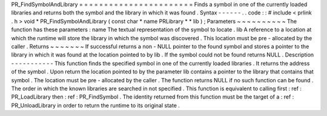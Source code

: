 PR_FindSymbolAndLibrary
=
=
=
=
=
=
=
=
=
=
=
=
=
=
=
=
=
=
=
=
=
=
=
Finds
a
symbol
in
one
of
the
currently
loaded
libraries
and
returns
both
the
symbol
and
the
library
in
which
it
was
found
.
Syntax
-
-
-
-
-
-
.
.
code
:
:
#
include
<
prlink
.
h
>
void
*
PR_FindSymbolAndLibrary
(
const
char
*
name
PRLibrary
*
*
lib
)
;
Parameters
~
~
~
~
~
~
~
~
~
~
The
function
has
these
parameters
:
name
The
textual
representation
of
the
symbol
to
locate
.
lib
A
reference
to
a
location
at
which
the
runtime
will
store
the
library
in
which
the
symbol
was
discovered
.
This
location
must
be
pre
-
allocated
by
the
caller
.
Returns
~
~
~
~
~
~
~
If
successful
returns
a
non
-
NULL
pointer
to
the
found
symbol
and
stores
a
pointer
to
the
library
in
which
it
was
found
at
the
location
pointed
to
by
lib
.
If
the
symbol
could
not
be
found
returns
NULL
.
Description
-
-
-
-
-
-
-
-
-
-
-
This
function
finds
the
specified
symbol
in
one
of
the
currently
loaded
libraries
.
It
returns
the
address
of
the
symbol
.
Upon
return
the
location
pointed
to
by
the
parameter
lib
contains
a
pointer
to
the
library
that
contains
that
symbol
.
The
location
must
be
pre
-
allocated
by
the
caller
.
The
function
returns
NULL
if
no
such
function
can
be
found
.
The
order
in
which
the
known
libraries
are
searched
in
not
specified
.
This
function
is
equivalent
to
calling
first
:
ref
:
PR_LoadLibrary
then
:
ref
:
PR_FindSymbol
.
The
identity
returned
from
this
function
must
be
the
target
of
a
:
ref
:
PR_UnloadLibrary
in
order
to
return
the
runtime
to
its
original
state
.
